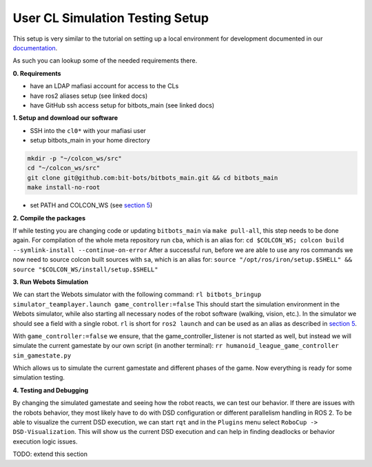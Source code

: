 User CL Simulation Testing Setup
================================

This setup is very similar to the tutorial on setting up a local environment for
development documented in our `documentation <https://docs.bit-bots.de/meta/manual/tutorials/install_software_ros2.html>`_.

As such you can lookup some of the needed requirements there.

**0. Requirements**

- have an LDAP mafiasi account for access to the CLs
- have ros2 aliases setup (see linked docs)
- have GitHub ssh access setup for bitbots_main (see linked docs)

**1. Setup and download our software**

- SSH into the ``cl0*`` with your mafiasi user
- setup bitbots_main in your home directory

.. code-block:: bash

  mkdir -p "~/colcon_ws/src"
  cd "~/colcon_ws/src"
  git clone git@github.com:bit-bots/bitbots_main.git && cd bitbots_main
  make install-no-root

- set PATH and COLCON_WS (see `section 5 <https://docs.bit-bots.de/meta/manual/tutorials/install_software_ros2.html>`_)

**2. Compile the packages**

If while testing you are changing code or updating ``bitbots_main`` via ``make pull-all``,
this step needs to be done again.
For compilation of the whole meta repository run ``cba``, which is an alias for:
``cd $COLCON_WS; colcon build --symlink-install --continue-on-error``
After a successful run, before we are able to use any ros commands we now need to source colcon built sources
with ``sa``, which is an alias for:
``source "/opt/ros/iron/setup.$SHELL" && source "$COLCON_WS/install/setup.$SHELL"``

**3. Run Webots Simulation**

We can start the Webots simulator with the following command:
``rl bitbots_bringup simulator_teamplayer.launch game_controller:=false``
This should start the simulation environment in the Webots simulator, while also starting all necessary
nodes of the robot software (walking, vision, etc.).
In the simulator we should see a field with a single robot.
``rl`` is short for ``ros2 launch`` and can be used as an alias as described in `section 5 <https://docs.bit-bots.de/meta/manual/tutorials/install_software_ros2.html>`_.

With ``game_controller:=false`` we ensure, that the game_controller_listener is not started as well, but instead
we will simulate the current gamestate by our own script (in another terminal):
``rr humanoid_league_game_controller sim_gamestate.py``

Which allows us to simulate the current gamestate and different phases of the game.
Now everything is ready for some simulation testing.

**4. Testing and Debugging**

By changing the simulated gamestate and seeing how the robot reacts, we can test our behavior.
If there are issues with the robots behavior, they most likely have to do with DSD configuration or different
parallelism handling in ROS 2.
To be able to visualize the current DSD execution, we can start ``rqt`` and in the ``Plugins`` menu select
``RoboCup -> DSD-Visualization``. This will show us the current DSD execution and can help in finding deadlocks
or behavior execution logic issues.

TODO: extend this section
